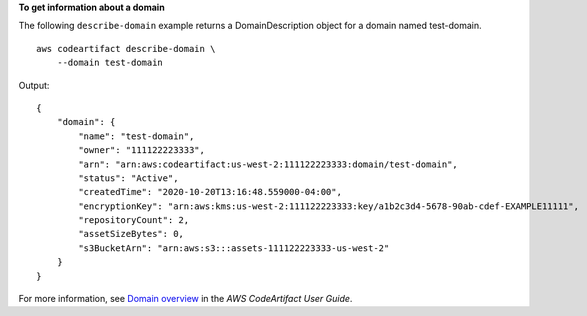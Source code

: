 **To get information about a domain**

The following ``describe-domain`` example returns a DomainDescription object for a domain named test-domain. ::

    aws codeartifact describe-domain \
        --domain test-domain

Output::

    {
        "domain": {
            "name": "test-domain",
            "owner": "111122223333",
            "arn": "arn:aws:codeartifact:us-west-2:111122223333:domain/test-domain",
            "status": "Active",
            "createdTime": "2020-10-20T13:16:48.559000-04:00",
            "encryptionKey": "arn:aws:kms:us-west-2:111122223333:key/a1b2c3d4-5678-90ab-cdef-EXAMPLE11111",
            "repositoryCount": 2,
            "assetSizeBytes": 0,
            "s3BucketArn": "arn:aws:s3:::assets-111122223333-us-west-2"
        }
    }

For more information, see `Domain overview <https://docs.aws.amazon.com/codeartifact/latest/ug/domain-overview.html>`__ in the *AWS CodeArtifact User Guide*.